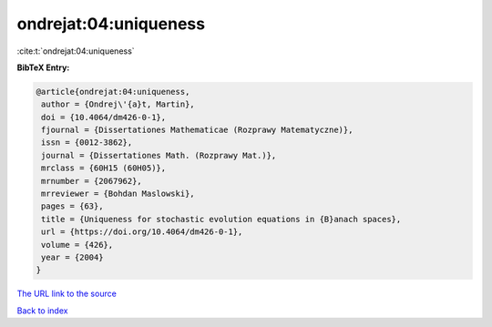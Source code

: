 ondrejat:04:uniqueness
======================

:cite:t:`ondrejat:04:uniqueness`

**BibTeX Entry:**

.. code-block:: bibtex

   @article{ondrejat:04:uniqueness,
    author = {Ondrej\'{a}t, Martin},
    doi = {10.4064/dm426-0-1},
    fjournal = {Dissertationes Mathematicae (Rozprawy Matematyczne)},
    issn = {0012-3862},
    journal = {Dissertationes Math. (Rozprawy Mat.)},
    mrclass = {60H15 (60H05)},
    mrnumber = {2067962},
    mrreviewer = {Bohdan Maslowski},
    pages = {63},
    title = {Uniqueness for stochastic evolution equations in {B}anach spaces},
    url = {https://doi.org/10.4064/dm426-0-1},
    volume = {426},
    year = {2004}
   }
`The URL link to the source <ttps://doi.org/10.4064/dm426-0-1}>`_


`Back to index <../By-Cite-Keys.html>`_
